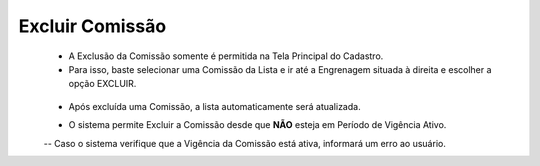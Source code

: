 Excluir Comissão
################
   - A Exclusão da Comissão somente é permitida na Tela Principal do Cadastro.
   - Para isso, baste selecionar uma Comissão da Lista e ir até a Engrenagem situada à direita e escolher a opção EXCLUIR.
|imagem8|
   * Após excluída uma Comissão, a lista automaticamente será atualizada.

   - O sistema permite Excluir a Comissão desde que **NÃO** esteja em Período de Vigência Ativo.
     
   -- Caso o sistema verifique que a Vigência da Comissão está ativa, informará um erro ao usuário.
|imagem18|  


.. |br| raw:: html

   <br />

.. |imagem8| image:: imagens/Excluir_Comissao.png

.. |imagem18| image:: imagens/Comissao_erro.png
